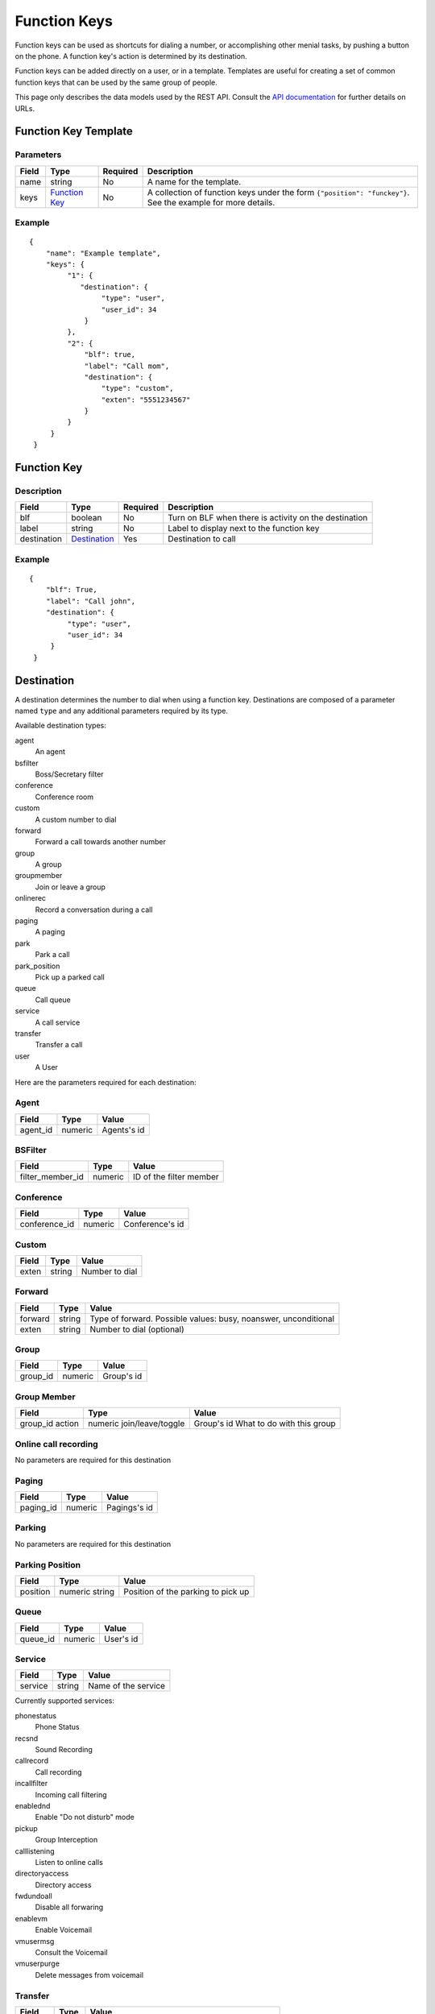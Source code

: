 *************
Function Keys
*************

Function keys can be used as shortcuts for dialing a number, or accomplishing other menial tasks, by pushing a button on the phone. A function key's action is determined by its destination.

Function keys can be added directly on a user, or in a template. Templates are useful for creating a set of common function keys that can be used by the same group of people.

This page only describes the data models used by the REST API. Consult the `API documentation <http://api.wazo.community>`_ for further details on URLs.

Function Key Template
=====================

Parameters
----------

+-------+-----------------+----------+---------------------------------------------------------------------------+
| Field | Type            | Required | Description                                                               |
+=======+=================+==========+===========================================================================+
| name  | string          | No       | A name for the template.                                                  |
+-------+-----------------+----------+---------------------------------------------------------------------------+
| keys  | `Function Key`_ | No       | A collection of function keys under the form ``{"position": "funckey"}``. |
|       |                 |          | See the example for more details.                                         |
+-------+-----------------+----------+---------------------------------------------------------------------------+

Example
-------

::

   {
       "name": "Example template",
       "keys": {
            "1": {
               "destination": {
                    "type": "user",
                    "user_id": 34
                }
            },
            "2": {
                "blf": true,
                "label": "Call mom",
                "destination": {
                    "type": "custom",
                    "exten": "5551234567"
                }
            }
        }
    }


Function Key
============

Description
-----------

+-------------+----------------+----------+-------------------------------------------------------+
| Field       | Type           | Required | Description                                           |
+=============+================+==========+=======================================================+
| blf         | boolean        | No       | Turn on BLF when there is activity on the destination |
+-------------+----------------+----------+-------------------------------------------------------+
| label       | string         | No       | Label to display next to the function key             |
+-------------+----------------+----------+-------------------------------------------------------+
| destination | `Destination`_ | Yes      | Destination to call                                   |
+-------------+----------------+----------+-------------------------------------------------------+


Example
-------

::

   {
       "blf": True,
       "label": "Call john",
       "destination": {
            "type": "user",
            "user_id": 34
        }
    }

Destination
===========

A destination determines the number to dial when using a function key. Destinations are composed of a parameter named
``type`` and any additional parameters required by its type.

Available destination types:

agent
    An agent

bsfilter
    Boss/Secretary filter

conference
    Conference room

custom
    A custom number to dial

forward
    Forward a call towards another number

group
    A group

groupmember
    Join or leave a group

onlinerec
    Record a conversation during a call

paging
    A paging

park
    Park a call

park_position
    Pick up a parked call

queue
    Call queue

service
    A call service

transfer
    Transfer a call

user
    A User



Here are the parameters required for each destination:

Agent
-----

+----------+---------+-------------+
| Field    | Type    | Value       |
+==========+=========+=============+
| agent_id | numeric | Agents's id |
+----------+---------+-------------+

BSFilter
--------

+------------------+---------+-------------------------+
| Field            | Type    | Value                   |
+==================+=========+=========================+
| filter_member_id | numeric | ID of the filter member |
+------------------+---------+-------------------------+

Conference
----------

+---------------+---------+-----------------+
| Field         | Type    | Value           |
+===============+=========+=================+
| conference_id | numeric | Conference's id |
+---------------+---------+-----------------+

Custom
------

+-------+--------+----------------+
| Field | Type   | Value          |
+=======+========+================+
| exten | string | Number to dial |
+-------+--------+----------------+

Forward
-------

+---------+--------+-----------------------------------------------------------------+
| Field   | Type   | Value                                                           |
+=========+========+=================================================================+
| forward | string | Type of forward. Possible values: busy, noanswer, unconditional |
+---------+--------+-----------------------------------------------------------------+
| exten   | string | Number to dial (optional)                                       |
+---------+--------+-----------------------------------------------------------------+

Group
-----

+----------+---------+------------+
| Field    | Type    | Value      |
+==========+=========+============+
| group_id | numeric | Group's id |
+----------+---------+------------+

Group Member
------------

+----------+-------------------+----------------------------+
| Field    | Type              | Value                      |
+==========+===================+============================+
| group_id | numeric           | Group's id                 |
| action   | join/leave/toggle | What to do with this group |
+----------+-------------------+----------------------------+

Online call recording
---------------------

No parameters are required for this destination

Paging
------

+-----------+---------+--------------+
| Field     | Type    | Value        |
+===========+=========+==============+
| paging_id | numeric | Pagings's id |
+-----------+---------+--------------+

Parking
-------

No parameters are required for this destination

Parking Position
----------------

+---------------+----------------+------------------------------------+
| Field         | Type           | Value                              |
+===============+================+====================================+
| position      | numeric string | Position of the parking to pick up |
+---------------+----------------+------------------------------------+


Queue
-----

+----------+---------+-----------+
| Field    | Type    | Value     |
+==========+=========+===========+
| queue_id | numeric | User's id |
+----------+---------+-----------+

Service
-------

+---------+--------+---------------------+
| Field   | Type   | Value               |
+=========+========+=====================+
| service | string | Name of the service |
+---------+--------+---------------------+

Currently supported services:

phonestatus
    Phone Status

recsnd
    Sound Recording

callrecord
    Call recording

incallfilter
    Incoming call filtering

enablednd
    Enable "Do not disturb" mode

pickup
    Group Interception

calllistening
    Listen to online calls

directoryaccess
    Directory access

fwdundoall
    Disable all forwaring

enablevm
    Enable Voicemail

vmusermsg
    Consult the Voicemail

vmuserpurge
    Delete messages from voicemail


Transfer
--------

+----------+--------+----------------------------------------------------+
| Field    | Type   | Value                                              |
+==========+========+====================================================+
| transfer | string | Type of transfer. Possible values: blind, attended |
+----------+--------+----------------------------------------------------+

User
----

+---------+---------+-----------+
| Field   | Type    | Value     |
+=========+=========+===========+
| user_id | numeric | User's id |
+---------+---------+-----------+
